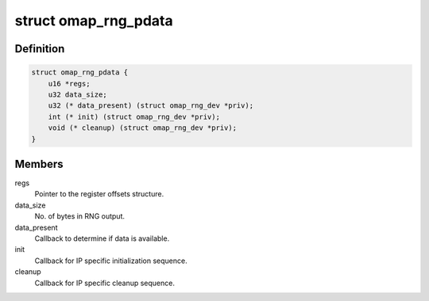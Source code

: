 .. -*- coding: utf-8; mode: rst -*-
.. src-file: drivers/char/hw_random/omap-rng.c

.. _`omap_rng_pdata`:

struct omap_rng_pdata
=====================

.. c:type:: struct omap_rng_pdata

    RNG IP block-specific data

.. _`omap_rng_pdata.definition`:

Definition
----------

.. code-block:: c

    struct omap_rng_pdata {
        u16 *regs;
        u32 data_size;
        u32 (* data_present) (struct omap_rng_dev *priv);
        int (* init) (struct omap_rng_dev *priv);
        void (* cleanup) (struct omap_rng_dev *priv);
    }

.. _`omap_rng_pdata.members`:

Members
-------

regs
    Pointer to the register offsets structure.

data_size
    No. of bytes in RNG output.

data_present
    Callback to determine if data is available.

init
    Callback for IP specific initialization sequence.

cleanup
    Callback for IP specific cleanup sequence.

.. This file was automatic generated / don't edit.

